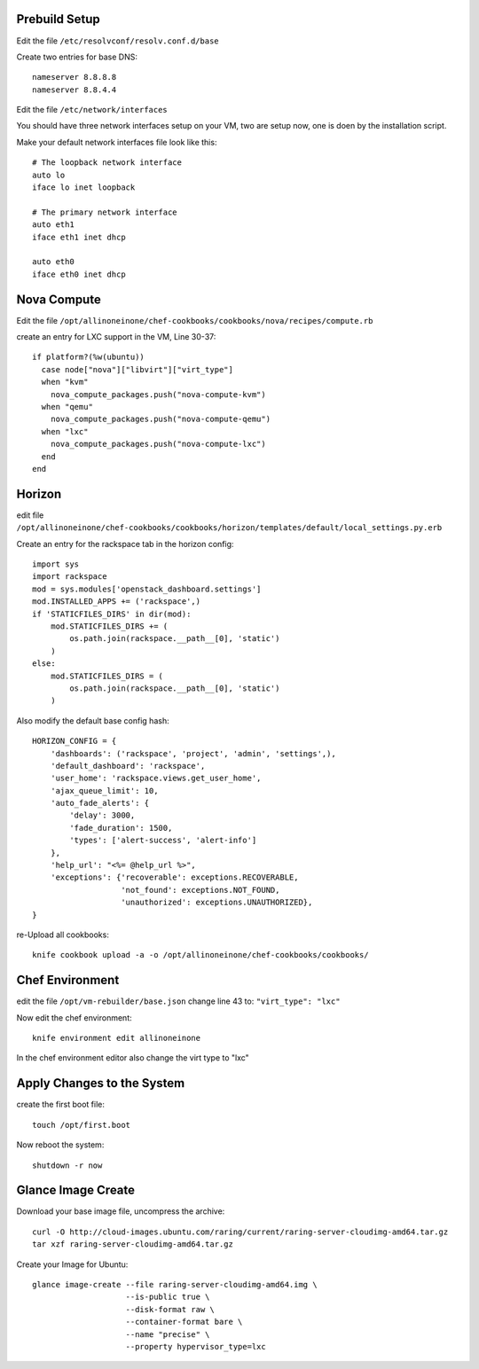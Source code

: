 Prebuild Setup
--------------

Edit the file ``/etc/resolvconf/resolv.conf.d/base``

Create two entries for base DNS::

    nameserver 8.8.8.8
    nameserver 8.8.4.4


Edit the file ``/etc/network/interfaces``

You should have three network interfaces setup on your VM, two are setup now, one is doen by the installation script.

Make your default network interfaces file look like this::

    # The loopback network interface
    auto lo
    iface lo inet loopback

    # The primary network interface
    auto eth1
    iface eth1 inet dhcp

    auto eth0
    iface eth0 inet dhcp



Nova Compute
------------

Edit the file ``/opt/allinoneinone/chef-cookbooks/cookbooks/nova/recipes/compute.rb``

create an entry for LXC support in the VM, Line 30-37::

    if platform?(%w(ubuntu))
      case node["nova"]["libvirt"]["virt_type"]
      when "kvm"
        nova_compute_packages.push("nova-compute-kvm")
      when "qemu"
        nova_compute_packages.push("nova-compute-qemu")
      when "lxc"
        nova_compute_packages.push("nova-compute-lxc")
      end
    end


Horizon
-------

edit file ``/opt/allinoneinone/chef-cookbooks/cookbooks/horizon/templates/default/local_settings.py.erb``

Create an entry for the rackspace tab in the horizon config::

    import sys
    import rackspace
    mod = sys.modules['openstack_dashboard.settings']
    mod.INSTALLED_APPS += ('rackspace',)
    if 'STATICFILES_DIRS' in dir(mod):
        mod.STATICFILES_DIRS += (
            os.path.join(rackspace.__path__[0], 'static')
        )
    else:
        mod.STATICFILES_DIRS = (
            os.path.join(rackspace.__path__[0], 'static')
        )


Also modify the default base config hash::

    HORIZON_CONFIG = {
        'dashboards': ('rackspace', 'project', 'admin', 'settings',),
        'default_dashboard': 'rackspace',
        'user_home': 'rackspace.views.get_user_home',
        'ajax_queue_limit': 10,
        'auto_fade_alerts': {
            'delay': 3000,
            'fade_duration': 1500,
            'types': ['alert-success', 'alert-info']
        },
        'help_url': "<%= @help_url %>",
        'exceptions': {'recoverable': exceptions.RECOVERABLE,
                       'not_found': exceptions.NOT_FOUND,
                       'unauthorized': exceptions.UNAUTHORIZED},
    }


re-Upload all cookbooks::

    knife cookbook upload -a -o /opt/allinoneinone/chef-cookbooks/cookbooks/


Chef Environment
----------------

edit the file ``/opt/vm-rebuilder/base.json``
change line 43 to: ``"virt_type": "lxc"``

Now edit the chef environment::

    knife environment edit allinoneinone


In the chef environment editor also change the virt type to "lxc"


Apply Changes to the System
---------------------------

create the first boot file::

    touch /opt/first.boot


Now reboot the system::

    shutdown -r now



Glance Image Create
-------------------

Download your base image file, uncompress the archive::

    curl -O http://cloud-images.ubuntu.com/raring/current/raring-server-cloudimg-amd64.tar.gz
    tar xzf raring-server-cloudimg-amd64.tar.gz


Create your Image for Ubuntu::

    glance image-create --file raring-server-cloudimg-amd64.img \
                        --is-public true \
                        --disk-format raw \
                        --container-format bare \
                        --name "precise" \
                        --property hypervisor_type=lxc
